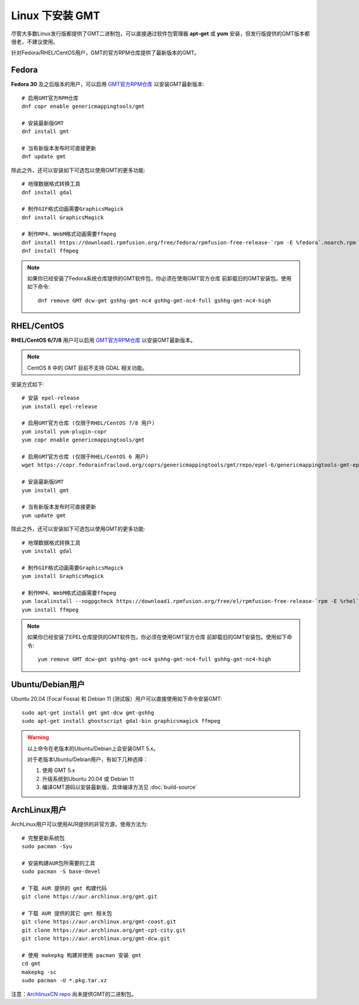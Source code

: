 Linux 下安装 GMT
================

尽管大多数Linux发行版都提供了GMT二进制包，可以直接通过软件包管理器 **apt-get**
或 **yum** 安装，但发行版提供的GMT版本都很老，不建议使用。

针对Fedora/RHEL/CentOS用户，GMT的官方RPM仓库提供了最新版本的GMT。

Fedora
------

**Fedora 30** 及之后版本的用户，可以启用
`GMT官方RPM仓库 <https://copr.fedorainfracloud.org/coprs/genericmappingtools/gmt/>`__
以安装GMT最新版本::

    # 启用GMT官方RPM仓库
    dnf copr enable genericmappingtools/gmt

    # 安装最新版GMT
    dnf install gmt

    # 当有新版本发布时可直接更新
    dnf update gmt

除此之外，还可以安装如下可选包以使用GMT的更多功能::

    # 地理数据格式转换工具
    dnf install gdal

    # 制作GIF格式动画需要GraphicsMagick
    dnf install GraphicsMagick

    # 制作MP4、WebM格式动画需要ffmpeg
    dnf install https://download1.rpmfusion.org/free/fedora/rpmfusion-free-release-`rpm -E %fedora`.noarch.rpm
    dnf install ffmpeg

.. note::

    如果你已经安装了Fedora系统仓库提供的GMT软件包，你必须在使用GMT官方仓库
    前卸载旧的GMT安装包。使用如下命令::

        dnf remove GMT dcw-gmt gshhg-gmt-nc4 gshhg-gmt-nc4-full gshhg-gmt-nc4-high

RHEL/CentOS
-----------

**RHEL/CentOS 6/7/8** 用户可以启用
`GMT官方RPM仓库 <https://copr.fedorainfracloud.org/coprs/genericmappingtools/gmt/>`__
以安装GMT最新版本。

.. note::

    CentOS 8 中的 GMT 目前不支持 GDAL 相关功能。

安装方式如下::

    # 安装 epel-release
    yum install epel-release

    # 启用GMT官方仓库 (仅限于RHEL/CentOS 7/8 用户)
    yum install yum-plugin-copr
    yum copr enable genericmappingtools/gmt

    # 启用GMT官方仓库 (仅限于RHEL/CentOS 6 用户)
    wget https://copr.fedorainfracloud.org/coprs/genericmappingtools/gmt/repo/epel-6/genericmappingtools-gmt-epel-6.repo -O /etc/yum.repos.d/genericmappingtools-gmt-epel-6.repo

    # 安装最新版GMT
    yum install gmt

    # 当有新版本发布时可直接更新
    yum update gmt

除此之外，还可以安装如下可选包以使用GMT的更多功能::

    # 地理数据格式转换工具
    yum install gdal

    # 制作GIF格式动画需要GraphicsMagick
    yum install GraphicsMagick

    # 制作MP4、WebM格式动画需要ffmpeg
    yum localinstall --nogpgcheck https://download1.rpmfusion.org/free/el/rpmfusion-free-release-`rpm -E %rhel`.noarch.rpm
    yum install ffmpeg

.. note::

    如果你已经安装了EPEL仓库提供的GMT软件包，你必须在使用GMT官方仓库
    前卸载旧的GMT安装包。使用如下命令::

        yum remove GMT dcw-gmt gshhg-gmt-nc4 gshhg-gmt-nc4-full gshhg-gmt-nc4-high

Ubuntu/Debian用户
-----------------

Ubuntu 20.04 (Focal Fossa) 和 Debian 11 (测试版）用户可以直接使用如下命令安装GMT::

    sudo apt-get install gmt gmt-dcw gmt-gshhg
    sudo apt-get install ghostscript gdal-bin graphicsmagick ffmpeg

.. warning::

   以上命令在老版本的Ubuntu/Debian上会安装GMT 5.x。

   对于老版本Ubuntu/Debian用户，有如下几种选择：

   #. 使用 GMT 5.x
   #. 升级系统到Ubuntu 20.04 或 Debian 11
   #. 编译GMT源码以安装最新版，具体编译方法见 :doc:`build-source`

ArchLinux用户
-------------

ArchLinux用户可以使用AUR提供的非官方源，使用方法为::

    # 完整更新系统包
    sudo pacman -Syu

    # 安装构建AUR包所需要的工具
    sudo pacman -S base-devel

    # 下载 AUR 提供的 gmt 构建代码
    git clone https://aur.archlinux.org/gmt.git

    # 下载 AUR 提供的其它 gmt 相关包
    git clone https://aur.archlinux.org/gmt-coast.git
    git clone https://aur.archlinux.org/gmt-cpt-city.git
    git clone https://aur.archlinux.org/gmt-dcw.git

    # 使用 makepkg 构建并使用 pacman 安装 gmt
    cd gmt
    makepkg -sc
    sudo pacman -U *.pkg.tar.xz

注意：\ `ArchlinuxCN repo <https://www.archlinuxcn.org/archlinux-cn-repo-and-mirror>`_
尚未提供GMT的二进制包。
